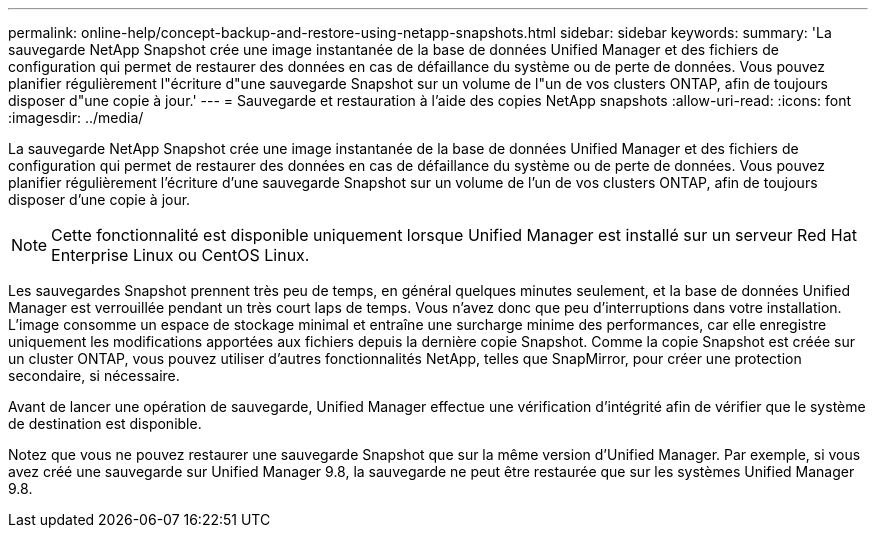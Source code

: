 ---
permalink: online-help/concept-backup-and-restore-using-netapp-snapshots.html 
sidebar: sidebar 
keywords:  
summary: 'La sauvegarde NetApp Snapshot crée une image instantanée de la base de données Unified Manager et des fichiers de configuration qui permet de restaurer des données en cas de défaillance du système ou de perte de données. Vous pouvez planifier régulièrement l"écriture d"une sauvegarde Snapshot sur un volume de l"un de vos clusters ONTAP, afin de toujours disposer d"une copie à jour.' 
---
= Sauvegarde et restauration à l'aide des copies NetApp snapshots
:allow-uri-read: 
:icons: font
:imagesdir: ../media/


[role="lead"]
La sauvegarde NetApp Snapshot crée une image instantanée de la base de données Unified Manager et des fichiers de configuration qui permet de restaurer des données en cas de défaillance du système ou de perte de données. Vous pouvez planifier régulièrement l'écriture d'une sauvegarde Snapshot sur un volume de l'un de vos clusters ONTAP, afin de toujours disposer d'une copie à jour.

[NOTE]
====
Cette fonctionnalité est disponible uniquement lorsque Unified Manager est installé sur un serveur Red Hat Enterprise Linux ou CentOS Linux.

====
Les sauvegardes Snapshot prennent très peu de temps, en général quelques minutes seulement, et la base de données Unified Manager est verrouillée pendant un très court laps de temps. Vous n'avez donc que peu d'interruptions dans votre installation. L'image consomme un espace de stockage minimal et entraîne une surcharge minime des performances, car elle enregistre uniquement les modifications apportées aux fichiers depuis la dernière copie Snapshot. Comme la copie Snapshot est créée sur un cluster ONTAP, vous pouvez utiliser d'autres fonctionnalités NetApp, telles que SnapMirror, pour créer une protection secondaire, si nécessaire.

Avant de lancer une opération de sauvegarde, Unified Manager effectue une vérification d'intégrité afin de vérifier que le système de destination est disponible.

Notez que vous ne pouvez restaurer une sauvegarde Snapshot que sur la même version d'Unified Manager. Par exemple, si vous avez créé une sauvegarde sur Unified Manager 9.8, la sauvegarde ne peut être restaurée que sur les systèmes Unified Manager 9.8.
